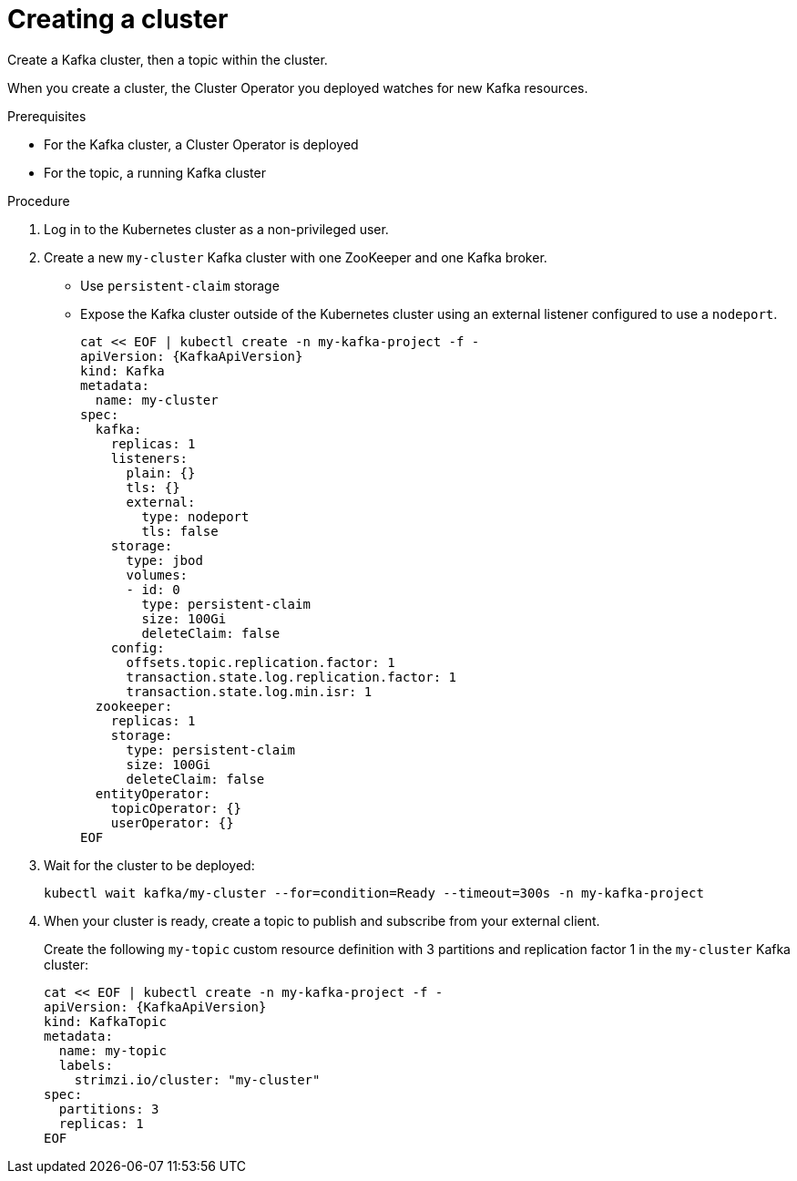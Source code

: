 // Module included in the following assemblies:
//
// assembly-evaluation.adoc

[id='proc-kafka-cluster-{context}']
= Creating a cluster

Create a Kafka cluster, then a topic within the cluster.

When you create a cluster, the Cluster Operator you deployed watches for new Kafka resources.

.Prerequisites

* For the Kafka cluster, a Cluster Operator is deployed
* For the topic, a running Kafka cluster

.Procedure

. Log in to the Kubernetes cluster as a non-privileged user.

. Create a new `my-cluster` Kafka cluster with one ZooKeeper and one Kafka broker.
+
* Use `persistent-claim` storage
* Expose the Kafka cluster outside of the Kubernetes cluster using an external listener configured to use a `nodeport`.
+
--
[source,yaml,subs=attributes+]
----
cat << EOF | kubectl create -n my-kafka-project -f -
apiVersion: {KafkaApiVersion}
kind: Kafka
metadata:
  name: my-cluster
spec:
  kafka:
    replicas: 1
    listeners:
      plain: {}
      tls: {}
      external:
        type: nodeport
        tls: false
    storage:
      type: jbod
      volumes:
      - id: 0
        type: persistent-claim
        size: 100Gi
        deleteClaim: false
    config:
      offsets.topic.replication.factor: 1
      transaction.state.log.replication.factor: 1
      transaction.state.log.min.isr: 1
  zookeeper:
    replicas: 1
    storage:
      type: persistent-claim
      size: 100Gi
      deleteClaim: false
  entityOperator:
    topicOperator: {}
    userOperator: {}
EOF
----
--

. Wait for the cluster to be deployed:
+
[source,shell,subs="attributes+"]
----
kubectl wait kafka/my-cluster --for=condition=Ready --timeout=300s -n my-kafka-project
----

. When your cluster is ready, create a topic to publish and subscribe from your external client.
+
Create the following `my-topic` custom resource definition with 3 partitions and replication factor 1 in the `my-cluster` Kafka cluster:
+
[source, yaml, subs=attributes+]
----
cat << EOF | kubectl create -n my-kafka-project -f -
apiVersion: {KafkaApiVersion}
kind: KafkaTopic
metadata:
  name: my-topic
  labels:
    strimzi.io/cluster: "my-cluster"
spec:
  partitions: 3
  replicas: 1
EOF
----
